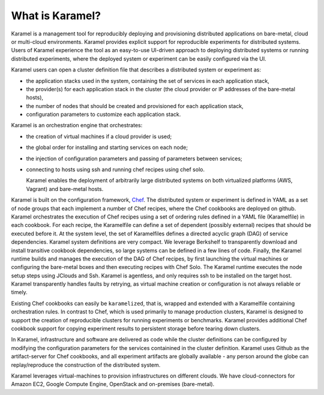 What is Karamel?
===================
Karamel is a  management tool for reproducibly deploying and provisioning distributed applications on bare-metal, cloud or  multi-cloud environments. Karamel provides explicit support for reproducible experiments for distributed systems. Users of Karamel experience the tool as an easy-to-use UI-driven approach to deploying distributed systems or running distributed experiments, where the deployed system or experiment can be easily configured via the UI. 

Karamel users can open a cluster definition file that describes a distributed system or experiment as:

* the application stacks used in the system, containing the set of services in each application stack,
* the provider(s) for each application stack in the cluster (the cloud provider or IP addresses of the bare-metal hosts),  
* the number of nodes that should be created and provisioned for each application stack,
* configuration parameters to customize each application stack.

Karamel is an orchestration engine that orchestrates:

* the creation of  virtual machines if a cloud provider is used;
* the global order for installing and starting services on each node;
* the injection of configuration parameters and passing of parameters between services;
* connecting to hosts using ssh and running chef recipes using chef solo.

  Karamel enables the deployment of arbitrarily large distributed systems on both virtualized platforms (AWS, Vagrant) and bare-metal hosts.

Karamel is built on the configuration framework, Chef_. The distributed system or experiment is defined in YAML as a set of node groups that each implement a number of Chef recipes, where the Chef cookbooks are deployed on github. Karamel orchestrates the execution of Chef recipes using a set of ordering rules defined in a YAML file (Karamelfile) in each cookbook. For each recipe, the Karamelfile can define a set of dependent (possibly external) recipes that should be executed before it. At the system level, the set of Karamelfiles defines a directed acyclic graph (DAG) of service dependencies. Karamel system definitions are very compact. We leverage Berkshelf to transparently download and install transitive cookbook dependencies, so large systems can be defined in a few lines of code. Finally, the Karamel runtime builds and manages the execution of the DAG of Chef recipes, by first launching the virtual machines or configuring the bare-metal boxes and then executing recipes with Chef Solo. The Karamel runtime executes the node setup steps using JClouds and Ssh. Karamel is agentless, and only requires ssh to be installed on the target host. Karamel transparently handles faults by retrying, as virtual machine creation or configuration is not always reliable or timely.

Existing Chef cookbooks can easily be ``karamelized``, that is, wrapped and extended with a Karamelfile containing orchestration rules. In contrast to Chef, which is used primarily to manage production clusters, Karamel is designed to support the creation of reproducible clusters for running experiments or benchmarks. Karamel provides additional Chef cookbook support for copying experiment results to persistent storage before tearing down clusters.


.. Infrastructure, software, parameters, data and experimenter are different elements involved in Karamelized experiments.

In Karamel, infrastructure and software are delivered as code while the cluster definitions can be configured by modifying the configuration parameters for the services containined in the cluster definition. Karamel uses Github as the artifact-server for Chef cookbooks, and all experiment artifacts are globally available - any person around the globe can replay/reproduce the construction of the distributed system.

Karamel leverages virtual-machines to provision infrastructures on different clouds. We have cloud-connectors for Amazon EC2, Google Compute Engine, OpenStack and on-premises (bare-metal).

.. Sofware definition in Karamel is made on top of Chef_ - Chef is dependency aware configuration and installation tool-set - while cluster-wide orchestration mechanism belongs to Karamel. 

.. In Karamel two level of development exist, to design and to run. Designing is a level of development to make a new system or experiments in a way that is runnable via Karamel, in that regard designer should have knowledge about Chef to some extent. Users are also somewhat developers but it is enough if you are familiar with our DSL for cluster definition.

   
.. _Chef: https://www.chef.io/
.. _hopsHadoop: https://github.com/hopshadoop


